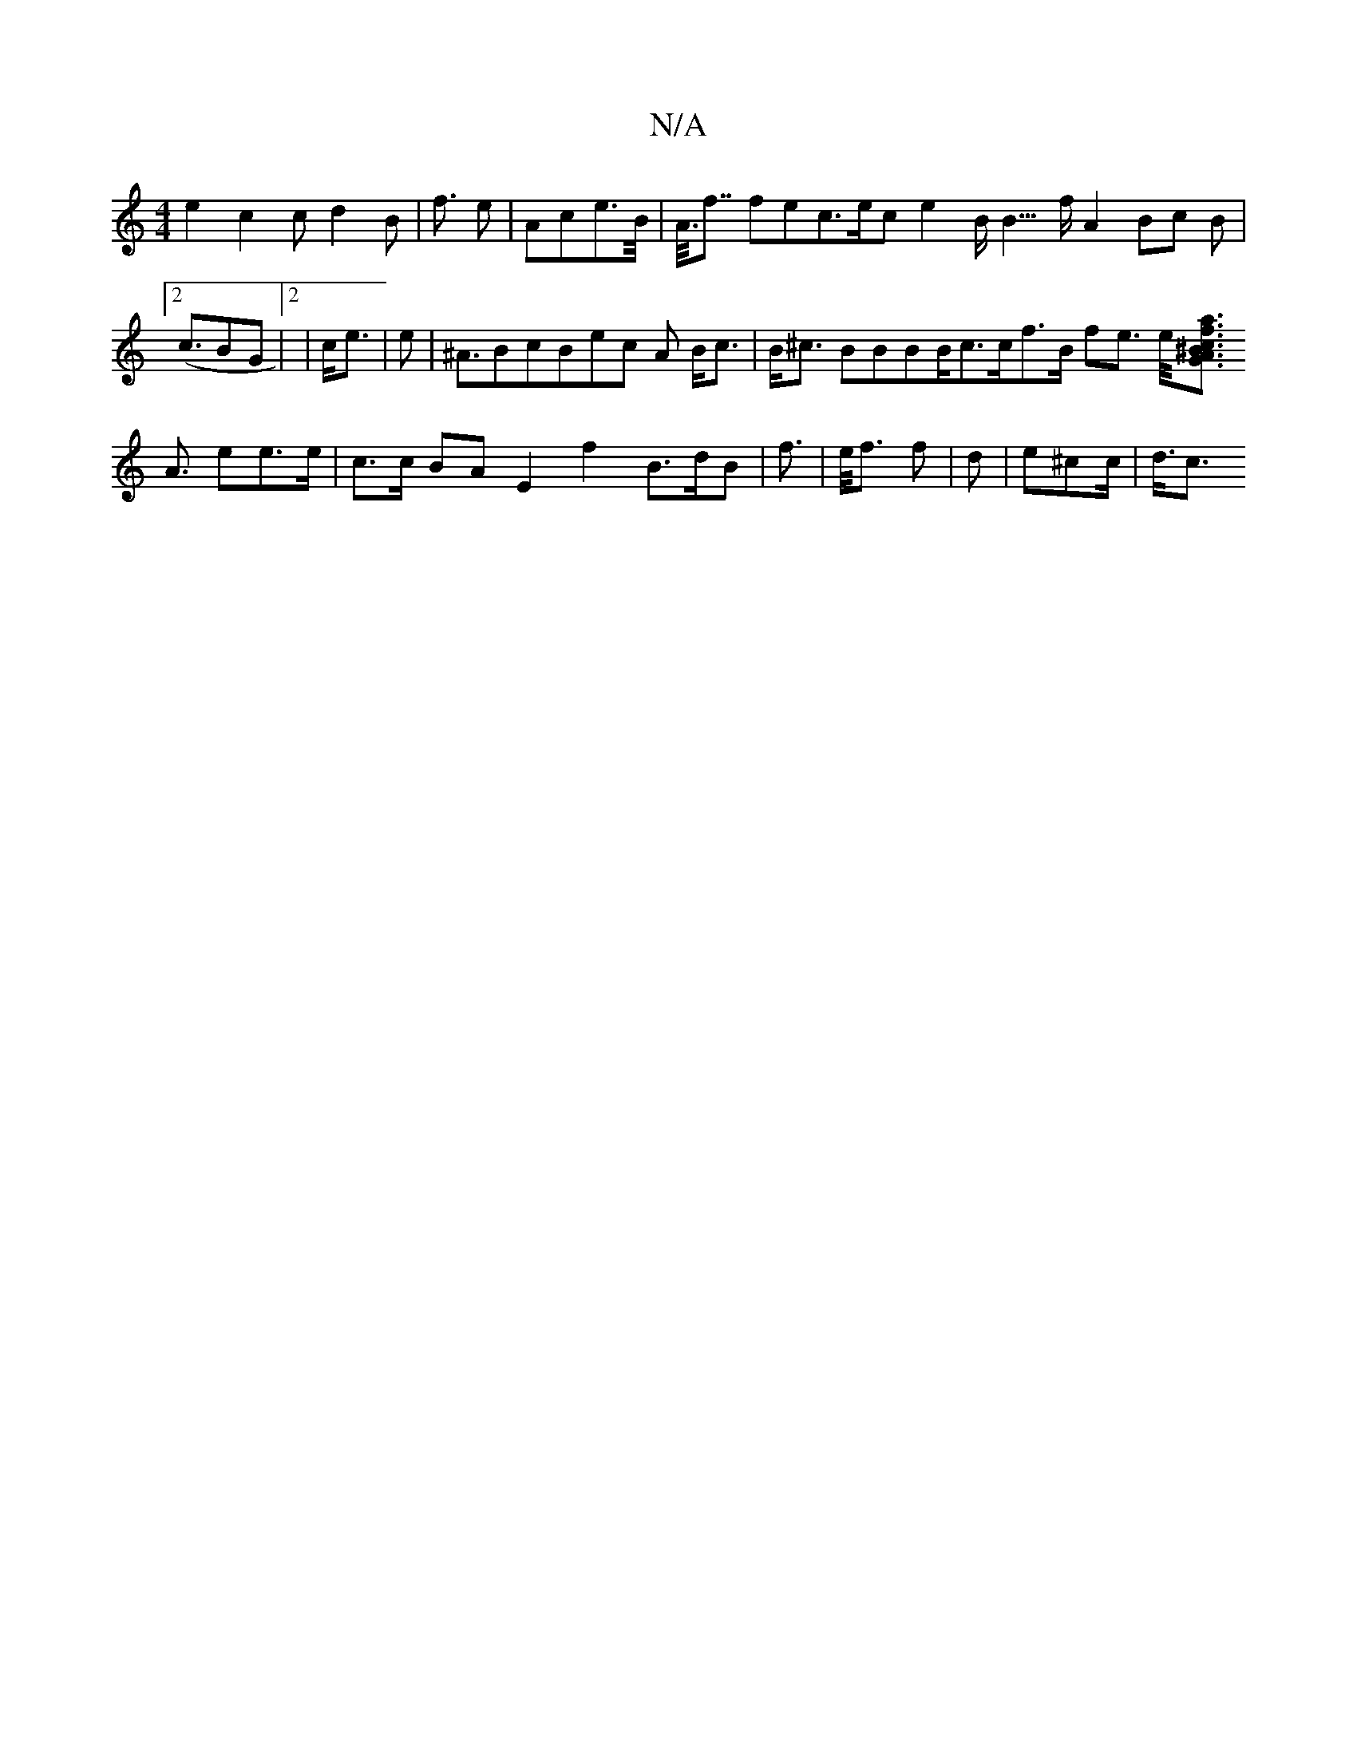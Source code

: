 X:1
T:N/A
M:4/4
R:N/A
K:Cmajor
e2 c2 cd2 B2 |<f e |Ace>B<| A<<f fec>ec e2 B<B>f A2 Bc B2 |2 (<cBG |2|c<e | ^2 e|^A>B2cB}ec A B<c | B<^c BBBB<cc<fB/2 fe> e<[>>^B>c A | f<a G
A>  e2e>e | c>c BA E2 f2 B>dB| f>| e<f f |d^^ | e^cc<| d<c